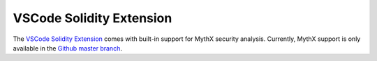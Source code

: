 VSCode Solidity Extension
=========================

The `VSCode Solidity Extension <https://marketplace.visualstudio.com/items?itemName=JuanBlanco.solidity>`_ comes with built-in support for MythX security analysis. Currently, MythX support is only available in the `Github master branch <https://github.com/juanfranblanco/vscode-solidity>`_.